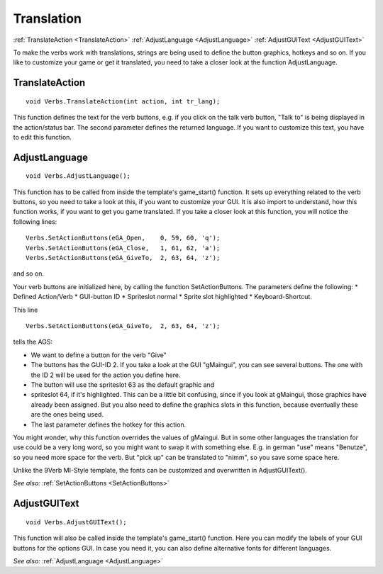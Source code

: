 Translation
===========

:ref:`TranslateAction <TranslateAction>`
:ref:`AdjustLanguage <AdjustLanguage>`
:ref:`AdjustGUIText <AdjustGUIText>`

To make the verbs work with translations, strings are being used to define the button graphics, hotkeys and so on. 
If you like to customize your game or get it translated, you need to take a closer look at the function AdjustLanguage.

.. _TranslateAction:

.. index::
	TranslateAction
	
TranslateAction
---------------

::

	void Verbs.TranslateAction(int action, int tr_lang);

This function defines the text for the verb buttons, e.g. if you click on the talk verb button, "Talk to" is being displayed in the action/status bar. The second parameter defines the returned language. If you want to customize this text, you have to edit this function.


.. _AdjustLanguage:

.. index::
	AdjustLanguage
	
AdjustLanguage
--------------

::

	void Verbs.AdjustLanguage();

This function has to be called from inside the template's game_start() function. 
It sets up everything related to the verb buttons, so you need to take a look at this, if you want to customize your GUI. 
It is also import to understand, how this function works, if you want to get you game translated.
If you take a closer look at this function, you will notice the following lines:

::

    Verbs.SetActionButtons(eGA_Open,    0, 59, 60, 'q');
    Verbs.SetActionButtons(eGA_Close,   1, 61, 62, 'a');
    Verbs.SetActionButtons(eGA_GiveTo,  2, 63, 64, 'z');

and so on.

Your verb buttons are initialized here, by calling the function SetActionButtons. 
The parameters define the following: 
* Defined Action/Verb
* GUI-button ID
* Spriteslot normal
* Sprite slot highlighted
* Keyboard-Shortcut.


This line 

::

    Verbs.SetActionButtons(eGA_GiveTo,  2, 63, 64, 'z');
	
tells the AGS:

* We want to define a button for the verb "Give"
* The buttons has the GUI-ID 2. If you take a look at the GUI "gMaingui", you can see several buttons. The one with the ID 2 will be used for the action you define here.
* The button will use the spriteslot 63 as the default graphic and 
* spriteslot 64, if it's highlighted. This can be a little bit confusing, since if you look at gMaingui, those graphics have already been assigned. But you also need to define the graphics slots in this function, because eventually these are the ones being used.
* The last parameter defines the hotkey for this action.

You might wonder, why this function overrides the values of gMaingui. 
But in some other languages the translation for use could be a very long word, so you might want to swap it with something else. 
E.g. in german "use" means "Benutze", so you need more space for the verb. But "pick up" can be translated to "nimm", so you save some space here. 

Unlike the 9Verb MI-Style template, the fonts can be customized and overwritten in AdjustGUIText().

*See also:*
:ref:`SetActionButtons <SetActionButtons>`


.. _AdjustGUIText:

.. index::
	AdjustGUIText
	
AdjustGUIText
--------------

::

	void Verbs.AdjustGUIText();

This function will also be called inside the template's game_start() function.
Here you can modify the labels of your GUI buttons for the options GUI. In case you need it, you can also define alternative fonts for different languages.

*See also:*
:ref:`AdjustLanguage <AdjustLanguage>`